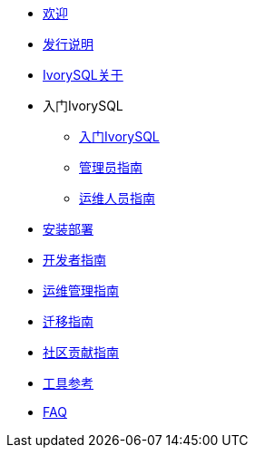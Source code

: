 * xref:welcome.adoc[欢迎]
* xref:v1.3-cn/IvorySQL1.3发行说明.adoc[发行说明]
* xref:v1.3-cn/IvorySQL关于-中文版-0.2.adoc[IvorySQL关于]
* 入门IvorySQL
** xref:v1.3-cn/入门IvorySQL-中文版-0.1.adoc[入门IvorySQL]
** xref:v1.3-cn/管理员指南.adoc[管理员指南]
** xref:v1.3-cn/IvorySQL运维人员指南-中文版-0.1.adoc[运维人员指南]
* xref:v1.3-cn/安装部署-中文版-0.1.adoc[安装部署]
* xref:v1.3-cn/开发者指南.adoc[开发者指南]
* xref:v1.3-cn/运维管理指南-中文版-0.2.adoc[运维管理指南]
* xref:v1.3-cn/IvorySQL迁移指南-中文版-0.1.adoc[迁移指南]
* xref:v1.3-cn/IvorySQL社区贡献指南-中文版-0.3.adoc[社区贡献指南]
* xref:v1.3-cn/工具参考.adoc[工具参考]
* xref:v1.3-cn/FAQ.adoc[FAQ]